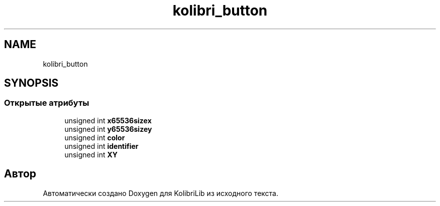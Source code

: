 .TH "kolibri_button" 3 "KolibriLib" \" -*- nroff -*-
.ad l
.nh
.SH NAME
kolibri_button
.SH SYNOPSIS
.br
.PP
.SS "Открытые атрибуты"

.in +1c
.ti -1c
.RI "unsigned int \fBx65536sizex\fP"
.br
.ti -1c
.RI "unsigned int \fBy65536sizey\fP"
.br
.ti -1c
.RI "unsigned int \fBcolor\fP"
.br
.ti -1c
.RI "unsigned int \fBidentifier\fP"
.br
.ti -1c
.RI "unsigned int \fBXY\fP"
.br
.in -1c

.SH "Автор"
.PP 
Автоматически создано Doxygen для KolibriLib из исходного текста\&.
